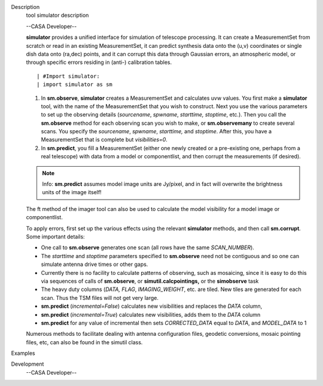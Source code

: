 

.. _Description:

Description
   tool simulator description
   
   --CASA Developer--
   
   **simulator** provides a unified interface for simulation of
   telescope processing. It can create a MeasurementSet from scratch
   or read in an existing MeasurementSet, it can predict synthesis
   data onto the (u,v) coordinates or single dish data onto (ra,dec)
   points, and it can corrupt this data through Gaussian errors, an
   atmospheric model, or through specific errors residing in (anti-)
   calibration tables.
   
   ::
   
      | #Import simulator:
      | import simulator as sm
   
   #. In **sm.observe**, **simulator** creates a MeasurementSet and
      calculates uvw values. You first make a **simulator** tool,
      with the name of the MeasurementSet that you wish to construct.
      Next you use the various parameters to set up the observing
      details (*sourcename*, *spwname*, *starttime, stoptime*, etc.).
      Then you call the **sm.observe** method for each observing scan
      you wish to make, or **sm.observemany** to create several
      scans. You specify the *sourcename*, *spwname*, *starttime,*
      and *stoptime*. After this, you have a MeasurementSet that is
      complete but *visibilities=0*.
   #. In **sm.predict**, you fill a MeasurementSet (either one newly
      created or a pre-existing one, perhaps from a real telescope)
      with data from a model or componentlist, and then corrupt the
      measurements (if desired).
   
   .. note:: Info: **sm.predict** assumes model image units are Jy/pixel,
      and in fact will overwrite the brightness units of the image
      itself!
   
   The ft method of the imager tool can also be used to calculate the
   model visibility for a model image or componentlist.
   
   | To apply errors, first set up the various effects using the
     relevant **simulator** methods, and then call **sm.corrupt**.
   | Some important details:
   
   -  One call to **sm.observe** generates one scan (all rows have
      the same *SCAN_NUMBER*).
   -  The *starttime* and *stoptime* parameters specified to
      **sm.observe** need not be contiguous and so one can simulate
      antenna drive times or other gaps.
   -  Currently there is no facility to calculate patterns of
      observing, such as mosaicing, since it is easy to do this via
      sequences of calls of **sm.observe**, or
      **simutil.calcpointings,** or the **simobserve** task
   -  The heavy duty columns (*DATA, FLAG*, *IMAGING_WEIGHT*, etc.
      are tiled. New tiles are generated for each scan. Thus the TSM
      files will not get very large.
   -  **sm.predict** (*incremental=False*) calculates new
      visibilities and replaces the *DATA* column,
   -  **sm.predict** (*incremental=True*) calculates new
      visibilities, adds them to the *DATA* column
   -  **sm.predict** for any value of incremental then sets
      *CORRECTED_DATA* equal to *DATA*, and *MODEL_DATA* to 1
   
   Numerous methods to facilitate dealing with antenna configuration
   files, geodetic conversions, mosaic pointing files, etc, can also
   be found in the simutil class.
   

.. _Examples:

Examples
   

.. _Development:

Development
   --CASA Developer--
   